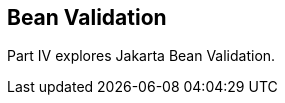 == Bean Validation

[[sthref1322]][[JEETT001301]]

[[part-iv-bean-validation]]

Part IV explores Jakarta Bean Validation.
